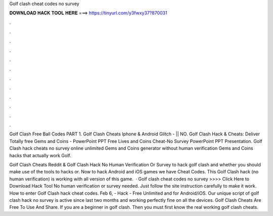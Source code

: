 Golf clash cheat codes no survey



𝐃𝐎𝐖𝐍𝐋𝐎𝐀𝐃 𝐇𝐀𝐂𝐊 𝐓𝐎𝐎𝐋 𝐇𝐄𝐑𝐄 ===> https://tinyurl.com/y3fwxy37?870031



.



.



.



.



.



.



.



.



.



.



.



.

Golf Clash Free Ball Codes PART 1. Golf Clash Cheats Iphone & Android Glitch - || NO. Golf Clash Hack & Cheats: Deliver Totally free Gems and Coins - PowerPoint PPT Free Lives and Coins Cheat-No Survey PowerPoint PPT Presentation. Golf Clash hack cheats no survey online unlimited Gems and Coins generator without human verification Gems and Coins hacks that actually work Golf.

Golf Clash Cheats Reddit & Golf Clash Hack No Human Verification Or Survey to hack golf clash and whether you should make use of the tools to hacks or. Now to hack Android and iOS games we have Cheat Codes. This Golf Clash hack (no human verification) is working with all version of this game.  · Golf clash cheat codes no survey >>>> Click Here to Download Hack Tool No human verification or survey needed. Just follow the site instruction carefully to make it work. How to enter Golf Clash hack cheat codes. Feb 6, - Hack - Free Unlimited and for Android/iOS. Our unique script of golf clash hack no survey is active since last two months and working perfectly fine on all the devices. Golf Clash Cheats Are Free To Use And Share. If you are a beginner in golf clash. Then you must first know the real working golf clash cheats.
